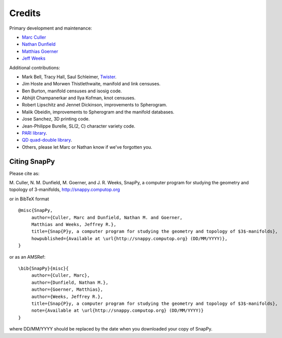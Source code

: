 Credits
=========

Primary development and maintenance:

* `Marc Culler <http://www.math.uic.edu/~culler>`_ 
* `Nathan Dunfield <http://dunfield.info>`_
* `Matthias Goerner <http://www.unhyperbolic.org/>`_
* `Jeff Weeks <http://www.geometrygames.org>`_

Additional contributions:

* Mark Bell, Tracy Hall, Saul Schleimer, `Twister <http://bitbucket.org//Mark_Bell/twister/>`_.

* Jim Hoste and Morwen Thistlethwaite, manifold and link censuses.

* Ben Burton, manifold censuses and isosig code.  

* Abhijit Champanerkar and Ilya Kofman, knot censuses.  

* Robert Lipschitz and Jennet Dickinson, improvements to Spherogram.

* Malik Obeidin, improvements to Spherogram and the manifold databases.

* Jose Sanchez, 3D printing code.

* Jean-Philippe Burelle, SL(2, C) character variety code.

* `PARI library <http://pari.math.u-bordeaux.fr/>`_.  

*  `QD quad-double library
   <http://crd-legacy.lbl.gov/~dhbailey/mpdist/>`_.

* Others, please let Marc or Nathan know if we've forgotten you. 

Citing SnapPy
------------------------

Please cite as: 

M. Culler, N. M. Dunfield, M. Goerner, and J. R. Weeks, SnapPy, a computer program
for studying the geometry and topology of 3-manifolds, http://snappy.computop.org  

or in BibTeX format ::

   @misc{SnapPy,
        author={Culler, Marc and Dunfield, Nathan M. and Goerner,
	Matthias and Weeks, Jeffrey R.},
        title={Snap{P}y, a computer program for studying the geometry and topology of $3$-manifolds},
        howpublished={Available at \url{http://snappy.computop.org} (DD/MM/YYYY)},
   }

or as an AMSRef::

  \bib{SnapPy}{misc}{
       author={Culler, Marc},
       author={Dunfield, Nathan M.},
       author={Goerner, Matthias},
       author={Weeks, Jeffrey R.},
       title={Snap{P}y, a computer program for studying the geometry and topology of $3$-manifolds},
       note={Available at \url{http://snappy.computop.org} (DD/MM/YYYY)}
  }

where DD/MM/YYYY should be replaced by the date when you downloaded your
copy of SnapPy.
